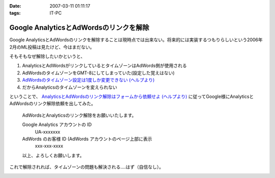 :date: 2007-03-11 01:11:17
:tags: IT-PC

==================================================
Google AnalyticsとAdWordsのリンクを解除
==================================================

Google AnalyticsとAdWordsのリンクを解除することは現時点では出来ない。将来的には実装するつもりらしいという2006年2月のML投稿は見たけど、今はまだない。

そもそもなぜ解除したいかというと、

1. AnalyticsとAdWordsがリンクしているとタイムゾーンはAdWords側が使用される
2. AdWordsのタイムゾーンをGMT-8にしてしまっていた(設定した覚えはない)
3. `AdWordsのタイムゾーン設定は1度しか変更できない (ヘルプより)`_
4. だからAnalyticsのタイムゾーンを変えられない

ということで、 `AnalyticsとAdWordsのリンク解除はフォームから依頼せよ (ヘルプより)`_ に従ってGoogle様にAnalyticsとAdWordsのリンク解除依頼を出してみた。

.. Epigraph::

  AdWordsとAnalyticsのリンク解除をお願いいたします。
  
  Google Analytics アカウントの ID
    UA-xxxxxxx
  
  AdWords のお客様 ID (AdWords アカウントのページ上部に表示
    xxx-xxx-xxxx
  
  以上、よろしくお願いします。


これで解除されれば、タイムゾーンの問題も解決される‥‥はず（自信なし）。


.. _`AdWordsのタイムゾーン設定は1度しか変更できない (ヘルプより)`: https://adwords.google.com/support/bin/answer.py?answer=32346&query=time+zone&topic=&type=f
.. _`AnalyticsとAdWordsのリンク解除はフォームから依頼せよ (ヘルプより)`: http://www.google.co.jp/support/analytics/bin/answer.py?answer=30322&ctx=sibling



.. :extend type: text/html
.. :extend:



.. image:: 20070311_analytics.*
   :width: 33%

